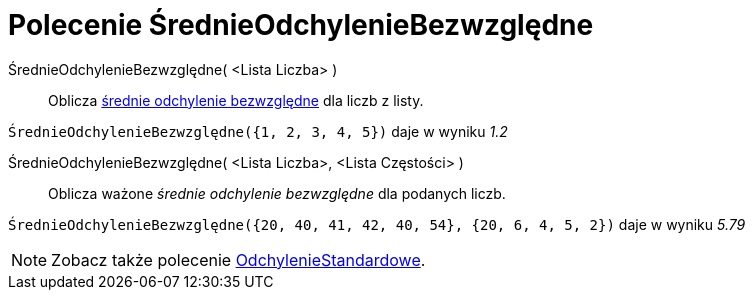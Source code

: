 = Polecenie ŚrednieOdchylenieBezwzględne
:page-en: commands/MAD
ifdef::env-github[:imagesdir: /en/modules/ROOT/assets/images]

ŚrednieOdchylenieBezwzględne( <Lista Liczba> )::
  Oblicza https://pl.wikipedia.org/wiki/Odchylenie_bezwzgl%C4%99dne[średnie odchylenie bezwzględne] dla liczb z listy.

[EXAMPLE]
====

`++ŚrednieOdchylenieBezwzględne({1, 2, 3, 4, 5})++` daje w wyniku _1.2_

====

ŚrednieOdchylenieBezwzględne( <Lista Liczba>, <Lista Częstości> )::
  Oblicza ważone _średnie odchylenie bezwzględne_ dla podanych liczb.

[EXAMPLE]
====

`++ŚrednieOdchylenieBezwzględne({20, 40, 41, 42, 40, 54}, {20, 6, 4, 5, 2})++` daje w wyniku _5.79_

====

[NOTE]
====

Zobacz także polecenie xref:/commands/OdchylenieStandardowe.adoc[OdchylenieStandardowe].

====

